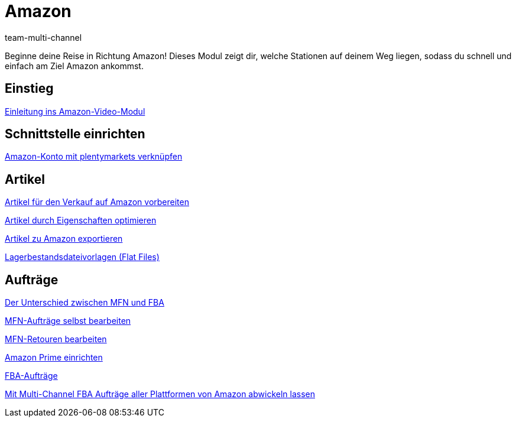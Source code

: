 = Amazon
:lang: de
:position: 10070
:id: ZEN0WY7
:author: team-multi-channel

Beginne deine Reise in Richtung Amazon! Dieses Modul zeigt dir, welche Stationen auf deinem Weg liegen, sodass du schnell und einfach am Ziel Amazon ankommst.

== Einstieg

<<videos/amazon/einleitung#, Einleitung ins Amazon-Video-Modul>>

== Schnittstelle einrichten

<<videos/amazon/mws-schnittstelle#, Amazon-Konto mit plentymarkets verknüpfen>>

== Artikel

<<videos/amazon/artikel/verkauf#, Artikel für den Verkauf auf Amazon vorbereiten>>

<<videos/amazon/artikel/eigenschaften#, Artikel durch Eigenschaften optimieren>>

<<videos/amazon/artikel/artikelexport#, Artikel zu Amazon exportieren>>

<<videos/amazon/artikel/flat-files#, Lagerbestandsdateivorlagen (Flat Files)>>

== Aufträge

<<videos/amazon/auftraege/mfn-fba#, Der Unterschied zwischen MFN und FBA>>

<<videos/amazon/auftraege/mfn-auftraege#, MFN-Aufträge selbst bearbeiten>>

<<videos/amazon/auftraege/mfn-retouren#, MFN-Retouren bearbeiten>>

<<videos/amazon/auftraege/prime#, Amazon Prime einrichten>>

<<videos/amazon/auftraege/fba#, FBA-Aufträge>>

<<videos/amazon/auftraege/multi-channel#, Mit Multi-Channel FBA Aufträge aller Plattformen von Amazon abwickeln lassen>>
